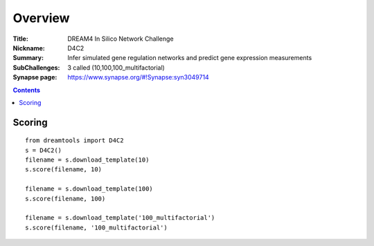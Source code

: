
Overview
===========


:Title: DREAM4 In Silico Network Challenge
:Nickname: D4C2
:Summary: Infer simulated gene regulation networks and predict gene expression measurements
:SubChallenges: 3 called (10,100,100_multifactorial)
:Synapse page: https://www.synapse.org/#!Synapse:syn3049714


.. contents::


Scoring
---------

::

    from dreamtools import D4C2
    s = D4C2()
    filename = s.download_template(10) 
    s.score(filename, 10) 

    filename = s.download_template(100) 
    s.score(filename, 100) 

    filename = s.download_template('100_multifactorial') 
    s.score(filename, '100_multifactorial') 

